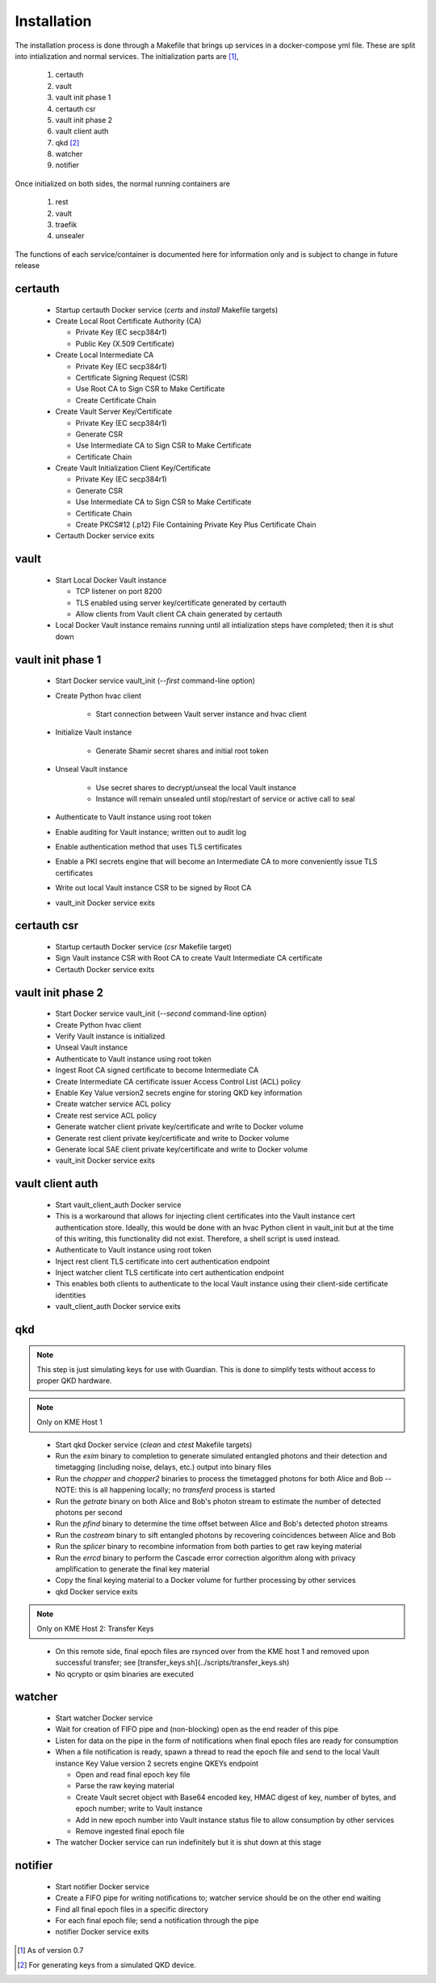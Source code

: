 Installation
============

The installation process is done through a Makefile that brings up services in a docker-compose yml file. These are split into intialization and normal services. The initialization parts are [#]_, 

   #. certauth
   #. vault
   #. vault init phase 1
   #. certauth csr
   #. vault init phase 2
   #. vault client auth
   #. qkd [#]_
   #. watcher
   #. notifier
 

Once initialized on both sides, the normal running containers are

   #. rest
   #. vault
   #. traefik
   #. unsealer
   
The functions of each service/container is documented here for information only and is subject to change in future release
   

certauth
--------
  
   * Startup certauth Docker service (`certs` and `install` Makefile targets)
   * Create Local Root Certificate Authority (CA)
     
     * Private Key (EC secp384r1)
     * Public Key (X.509 Certificate) 
   * Create Local Intermediate CA
     
     * Private Key (EC secp384r1)
     * Certificate Signing Request (CSR)
     * Use Root CA to Sign CSR to Make Certificate
     * Create Certificate Chain  
   * Create Vault Server Key/Certificate    
     
     * Private Key (EC secp384r1)
     * Generate CSR
     * Use Intermediate CA to Sign CSR to Make Certificate
     * Certificate Chain 
   * Create Vault Initialization Client Key/Certificate
     
     * Private Key (EC secp384r1)
     * Generate CSR
     * Use Intermediate CA to Sign CSR to Make Certificate
     * Certificate Chain
     * Create PKCS#12 (.p12) File Containing Private Key Plus Certificate Chain
   * Certauth Docker service exits

vault
-----

.. _`vault_startup1`:

   * Start Local Docker Vault instance
   
     * TCP listener on port 8200
     * TLS enabled using server key/certificate generated by certauth
     * Allow clients from Vault client CA chain generated by certauth
   * Local Docker Vault instance remains running until all intialization steps have completed; then it is shut down

vault init phase 1
------------------

   * Start Docker service vault_init (`--first` command-line option)
   * Create Python hvac client
     
      * Start connection between Vault server instance and hvac client
   * Initialize Vault instance
     
      * Generate Shamir secret shares and initial root token
   * Unseal Vault instance
     
      * Use secret shares to decrypt/unseal the local Vault instance
      * Instance will remain unsealed until stop/restart of service or active call to seal
   * Authenticate to Vault instance using root token
   * Enable auditing for Vault instance; written out to audit log
   * Enable authentication method that uses TLS certificates
   * Enable a PKI secrets engine that will become an Intermediate CA to more conveniently issue TLS certificates
   * Write out local Vault instance CSR to be signed by Root CA
   * vault_init Docker service exits

certauth csr
------------

   * Startup certauth Docker service (`csr` Makefile target)
   * Sign Vault instance CSR with Root CA to create Vault Intermediate CA certificate
   * Certauth Docker service exits

vault init phase 2
------------------

   * Start Docker service vault_init (`--second` command-line option)
   * Create Python hvac client
   * Verify Vault instance is initialized
   * Unseal Vault instance
   * Authenticate to Vault instance using root token
   * Ingest Root CA signed certificate to become Intermediate CA
   * Create Intermediate CA certificate issuer Access Control List (ACL) policy
   * Enable Key Value version2 secrets engine for storing QKD key information
   * Create watcher service ACL policy
   * Create rest service ACL policy
   * Generate watcher client private key/certificate and write to Docker volume
   * Generate rest client private key/certificate and write to Docker volume
   * Generate local SAE client private key/certificate and write to Docker volume
   * vault_init Docker service exits

vault client auth
-----------------

   * Start vault_client_auth Docker service
   * This is a workaround that allows for injecting client certificates into the Vault instance cert authentication store. Ideally, this would be done with an hvac Python client in vault_init but at the time of this writing, this functionality did not exist. Therefore, a shell script is used instead.
   * Authenticate to Vault instance using root token
   * Inject rest client TLS certificate into cert authentication endpoint
   * Inject watcher client TLS certificate into cert authentication endpoint
   * This enables both clients to authenticate to the local Vault instance using their client-side certificate identities
   * vault_client_auth Docker service exits

qkd
---

.. note:: This step is just simulating keys for use with Guardian. This is done to simplify tests without access to proper QKD hardware.

.. note:: Only on KME Host 1 


..

   * Start qkd Docker service (`clean` and `ctest` Makefile targets)
   * Run the `esim` binary to completion to generate simulated entangled photons and their detection and timetagging (including noise, delays, etc.) output into binary files
   * Run the `chopper` and `chopper2` binaries to process the timetagged photons for both Alice and Bob -- NOTE: this is all happening locally; no `transferd` process is started
   * Run the `getrate` binary on both Alice and Bob's photon stream to estimate the number of detected photons per second
   * Run the `pfind` binary to determine the time offset between Alice and Bob's detected photon streams
   * Run the `costream` binary to sift entangled photons by recovering coincidences between Alice and Bob
   * Run the `splicer` binary to recombine information from both parties to get raw keying material
   * Run the `errcd` binary to perform the Cascade error correction algorithm along with privacy amplification to generate the final key material
   * Copy the final keying material to a Docker volume for further processing by other services
   * qkd Docker service exits

.. note:: Only on KME Host 2: Transfer Keys

..

   * On this remote side, final epoch files are rsynced over from the KME host 1 and removed upon successful transfer; see [transfer_keys.sh](../scripts/transfer_keys.sh)
   * No qcrypto or qsim binaries are executed

watcher
-------

   * Start watcher Docker service
   * Wait for creation of FIFO pipe and (non-blocking) open as the end reader of this pipe
   * Listen for data on the pipe in the form of notifications when final epoch files are ready for consumption
   * When a file notification is ready, spawn a thread to read the epoch file and send to the local Vault instance Key Value version 2 secrets engine QKEYs endpoint
     
     * Open and read final epoch key file
     * Parse the raw keying material
     * Create Vault secret object with Base64 encoded key, HMAC digest of key, number of bytes, and epoch number; write to Vault instance
     * Add in new epoch number into Vault instance status file to allow consumption by other services
     * Remove ingested final epoch file
   * The watcher Docker service can run indefinitely but it is shut down at this stage

notifier
--------

   * Start notifier Docker service
   * Create a FIFO pipe for writing notifications to; watcher service should be on the other end waiting
   * Find all final epoch files in a specific directory
   * For each final epoch file; send a notification through the pipe
   * notifier Docker service exits

 
.. [#] As of version 0.7

.. [#] For generating keys from a simulated QKD device.
